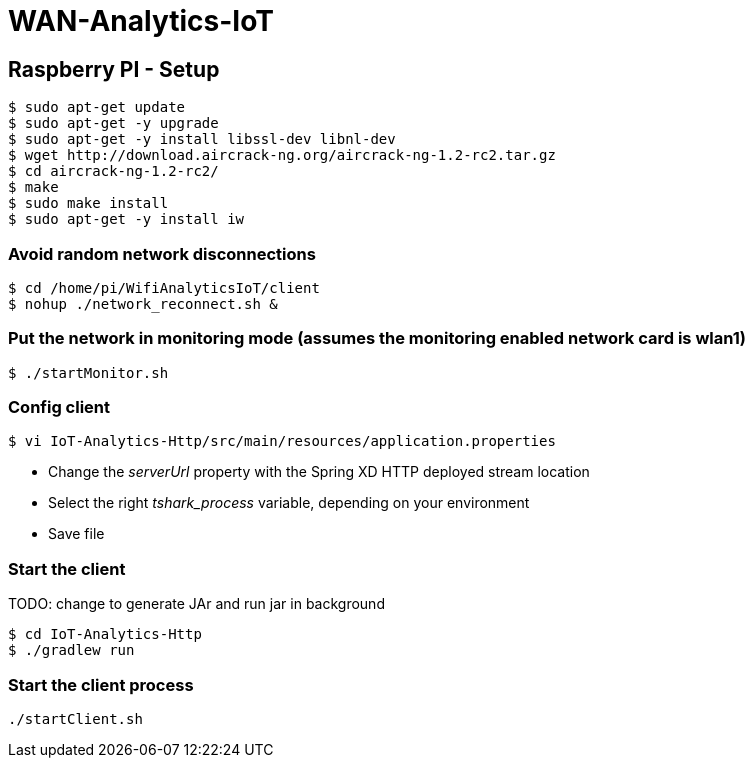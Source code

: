 # WAN-Analytics-IoT

## Raspberry PI - Setup

----
$ sudo apt-get update
$ sudo apt-get -y upgrade
$ sudo apt-get -y install libssl-dev libnl-dev
$ wget http://download.aircrack-ng.org/aircrack-ng-1.2-rc2.tar.gz
$ cd aircrack-ng-1.2-rc2/
$ make
$ sudo make install
$ sudo apt-get -y install iw
----



### Avoid random network disconnections 

----
$ cd /home/pi/WifiAnalyticsIoT/client
$ nohup ./network_reconnect.sh &
----

### Put the network in monitoring mode (assumes the monitoring enabled network card is wlan1)

----
$ ./startMonitor.sh
----

### Config client

----
$ vi IoT-Analytics-Http/src/main/resources/application.properties
----

* Change the __serverUrl__ property with the Spring XD HTTP deployed stream location
* Select the right __tshark_process__ variable, depending on your environment
* Save file

### Start the client

TODO: change to generate JAr and run jar in background
----
$ cd IoT-Analytics-Http
$ ./gradlew run
----




### Start the client process

----
./startClient.sh
----


